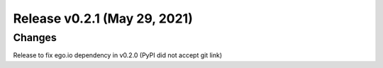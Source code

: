Release v0.2.1 (May 29, 2021)
+++++++++++++++++++++++++++++

Changes
-------

Release to fix ego.io dependency in v0.2.0 (PyPI did not accept git link)